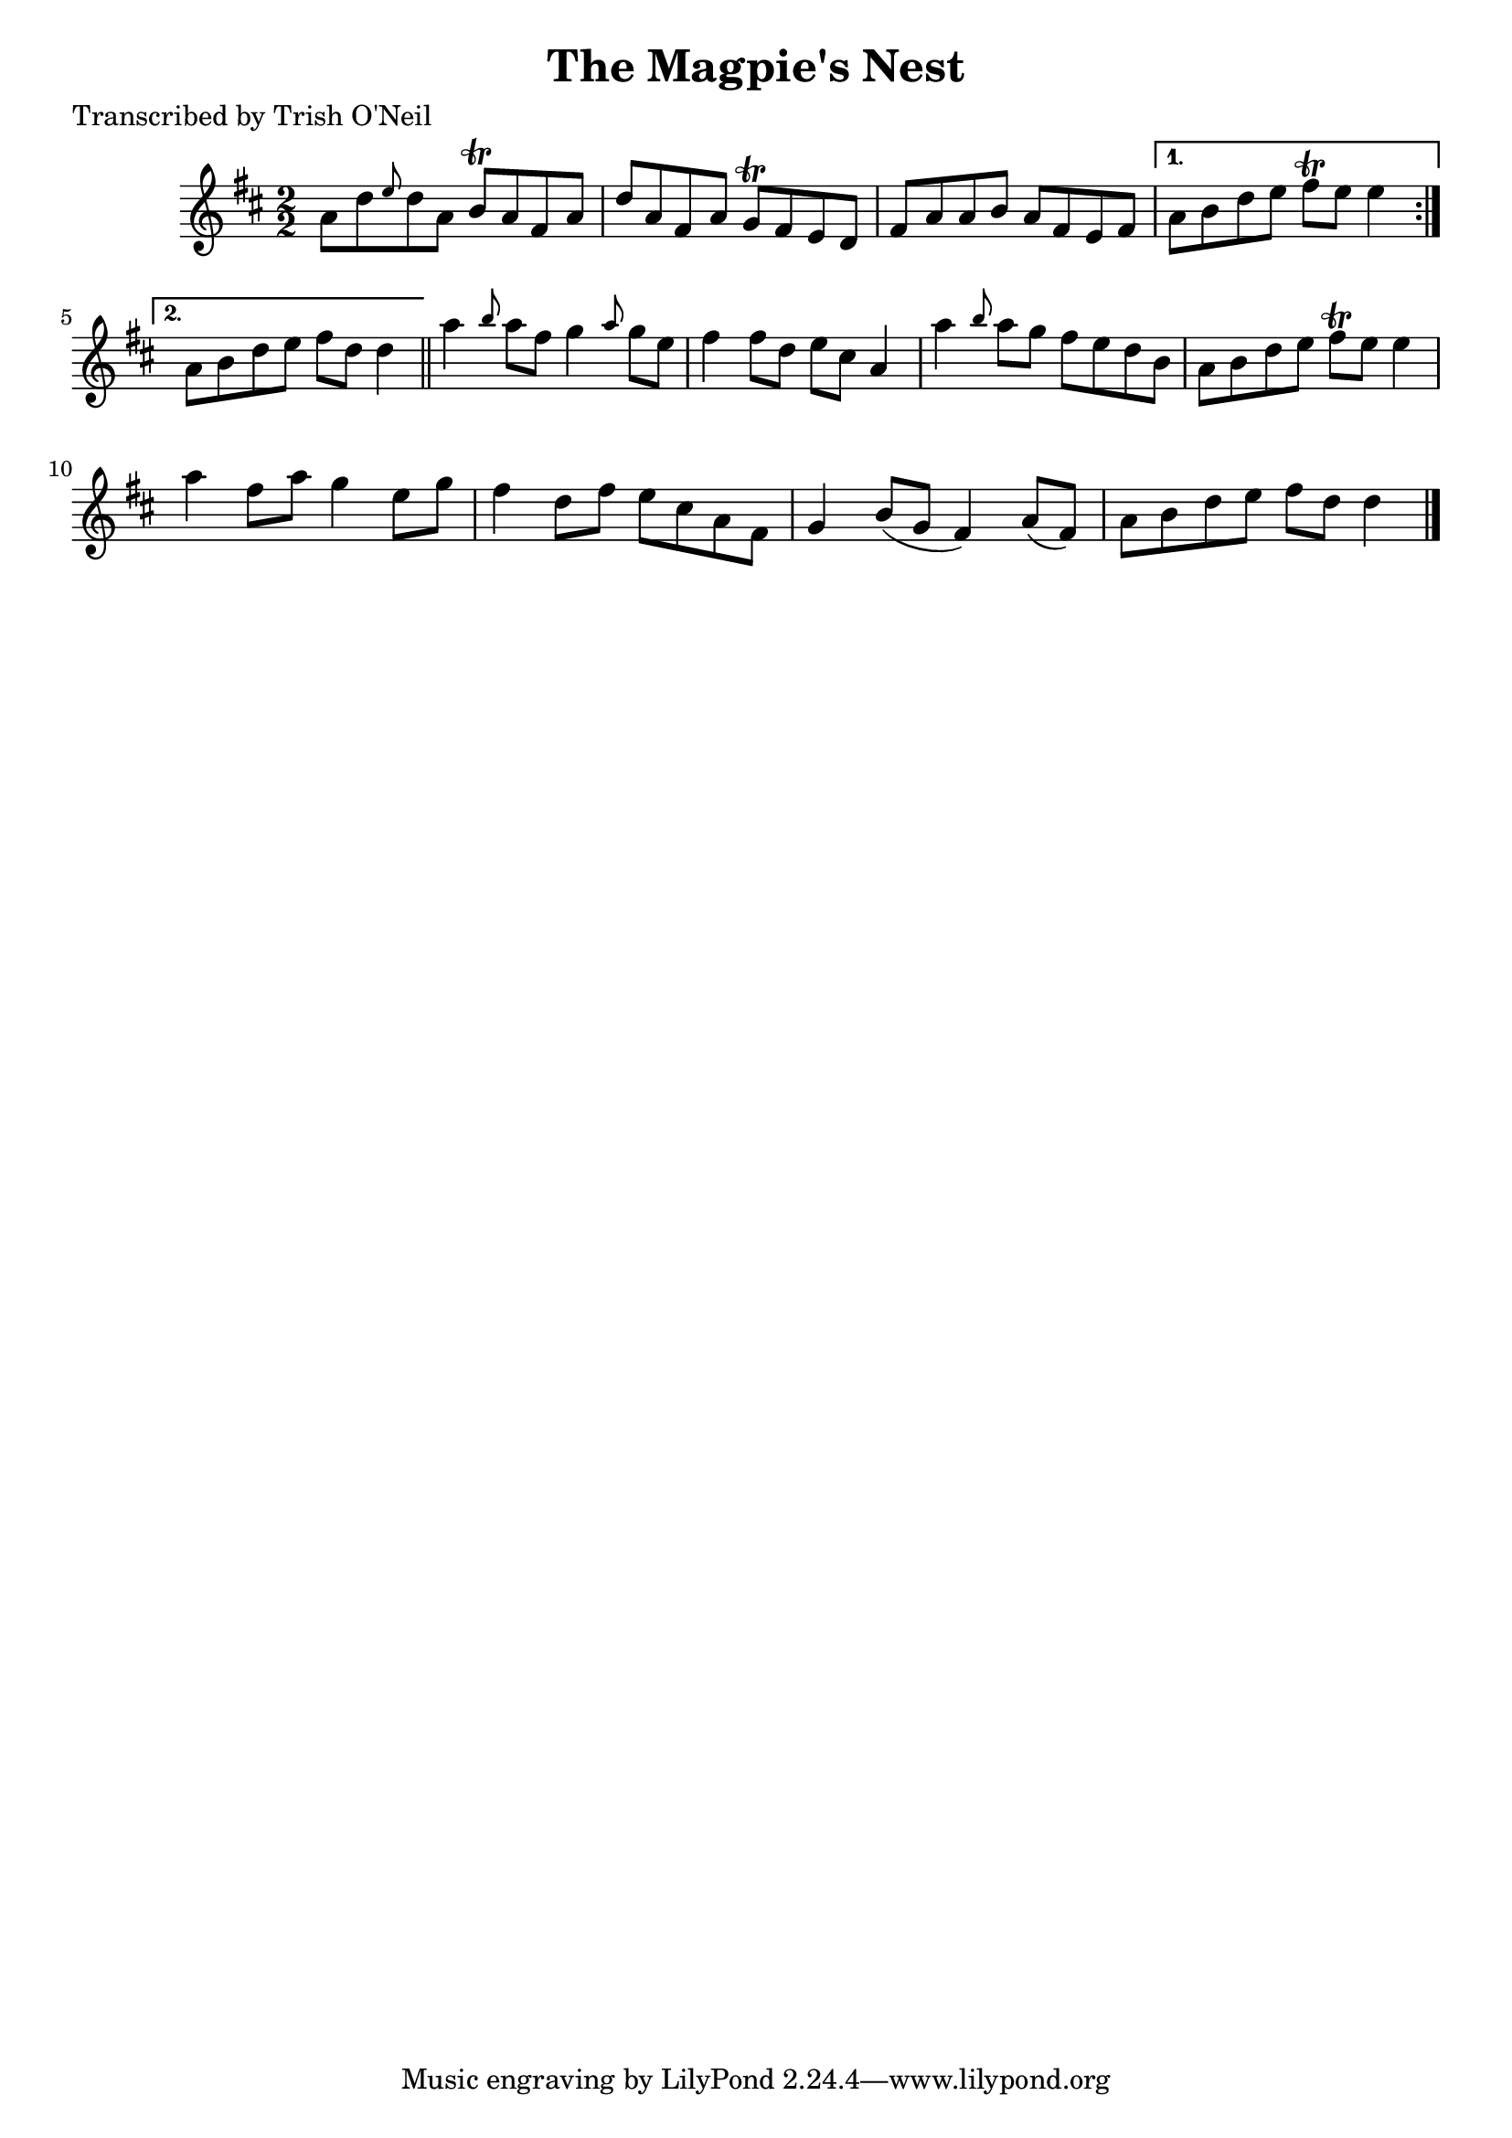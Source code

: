 
\version "2.16.2"
% automatically converted by musicxml2ly from xml/1365_to.xml

%% additional definitions required by the score:
\language "english"


\header {
    poet = "Transcribed by Trish O'Neil"
    encoder = "abc2xml version 63"
    encodingdate = "2015-01-25"
    title = "The Magpie's Nest"
    }

\layout {
    \context { \Score
        autoBeaming = ##f
        }
    }
PartPOneVoiceOne =  \relative a' {
    \repeat volta 2 {
        \key d \major \numericTimeSignature\time 2/2 a8 [ d8 \grace { e8
            } d8 a8 ] b8 \trill [ a8 fs8 a8 ] | % 2
        d8 [ a8 fs8 a8 ] g8 \trill [ fs8 e8 d8 ] | % 3
        fs8 [ a8 a8 b8 ] a8 [ fs8 e8 fs8 ] }
    \alternative { {
            | % 4
            a8 [ b8 d8 e8 ] fs8 \trill [ e8 ] e4 }
        {
            | % 5
            a,8 [ b8 d8 e8 ] fs8 [ d8 ] d4 }
        } \bar "||"
    a'4 \grace { b8 } a8 [ fs8 ] g4 \grace { a8 } g8 [ e8 ] | % 7
    fs4 fs8 [ d8 ] e8 [ cs8 ] a4 | % 8
    a'4 \grace { b8 } a8 [ g8 ] fs8 [ e8 d8 b8 ] | % 9
    a8 [ b8 d8 e8 ] fs8 \trill [ e8 ] e4 | \barNumberCheck #10
    a4 fs8 [ a8 ] g4 e8 [ g8 ] | % 11
    fs4 d8 [ fs8 ] e8 [ cs8 a8 fs8 ] | % 12
    g4 b8 ( [ g8 ] fs4 ) a8 ( [ fs8 ) ] | % 13
    a8 [ b8 d8 e8 ] fs8 [ d8 ] d4 \bar "|."
    }


% The score definition
\score {
    <<
        \new Staff <<
            \context Staff << 
                \context Voice = "PartPOneVoiceOne" { \PartPOneVoiceOne }
                >>
            >>
        
        >>
    \layout {}
    % To create MIDI output, uncomment the following line:
    %  \midi {}
    }

